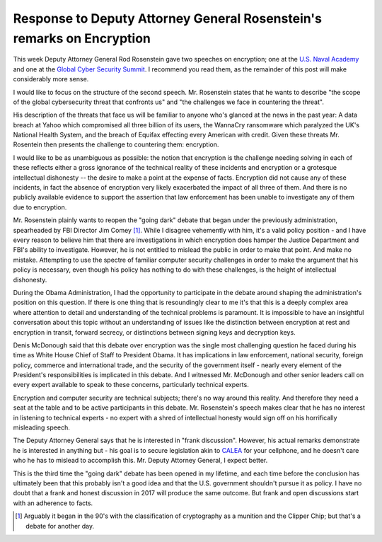 Response to Deputy Attorney General Rosenstein's remarks on Encryption
======================================================================

This week Deputy Attorney General Rod Rosenstein gave two speeches on
encryption; one at the `U.S. Naval Academy`_ and one at the `Global Cyber
Security Summit`_. I recommend you read them, as the remainder of this post
will make considerably more sense.

I would like to focus on the structure of the second speech. Mr. Rosenstein
states that he wants to describe "the scope of the global cybersecurity threat
that confronts us" and "the challenges we face in countering the threat".

His description of the threats that face us will be familiar to anyone who's
glanced at the news in the past year: A data breach at Yahoo which compromised
all three billion of its users, the WannaCry ransomware which paralyzed the
UK's National Health System, and the breach of Equifax effecting every American
with credit. Given these threats Mr. Rosentein then presents the challenge to
countering them: encryption.

I would like to be as unambiguous as possible: the notion that encryption is
the challenge needing solving in each of these reflects either a gross
ignorance of the technical reality of these incidents and encryption or a
grotesque intellectual dishonesty -- the desire to make a point at the expense
of facts. Encryption did not cause any of these incidents, in fact the absence
of encryption very likely exacerbated the impact of all three of them. And
there is no publicly available evidence to support the assertion that law
enforcement has been unable to investigate any of them due to encryption.

Mr. Rosenstein plainly wants to reopen the "going dark" debate that began under
the previously administration, spearheaded by FBI Director Jim Comey [#]_.
While I disagree vehemently with him, it's a valid policy position - and I have
every reason to believe him that there are investigations in which encryption
does hamper the Justice Department and FBI's ability to investigate. However,
he is not entitled to mislead the public in order to make that point. And make
no mistake. Attempting to use the spectre of familiar computer security
challenges in order to make the argument that his policy is necessary, even
though his policy has nothing to do with these challenges, is the height of
intellectual dishonesty.

During the Obama Administration, I had the opportunity to participate in the
debate around shaping the administration's position on this question. If there
is one thing that is resoundingly clear to me it's that this is a deeply
complex area where attention to detail and understanding of the technical
problems is paramount. It is impossible to have an insightful conversation
about this topic without an understanding of issues like the distinction
between encryption at rest and encryption in transit, forward secrecy, or
distinctions between signing keys and decryption keys.

Denis McDonough said that this debate over encryption was the single most
challenging question he faced during his time as White House Chief of Staff to
President Obama. It has implications in law enforcement, national security,
foreign policy, commerce and international trade, and the security of the
government itself - nearly every element of the President's responsibilities is
implicated in this debate. And I witnessed Mr. McDonough and other senior
leaders call on every expert available to speak to these concerns, particularly
technical experts.

Encryption and computer security are technical subjects; there's no way around
this reality. And therefore they need a seat at the table and to be active
participants in this debate. Mr. Rosenstein's speech makes clear that he has no
interest in listening to technical experts - no expert with a shred of
intellectual honesty would sign off on his horrifically misleading speech.

The Deputy Attorney General says that he is interested in "frank discussion".
However, his actual remarks demonstrate he is interested in anything but - his
goal is to secure legislation akin to `CALEA`_ for your cellphone, and he
doesn't care who he has to mislead to accomplish this. Mr. Deputy Attorney
General, I expect better.

This is the third time the "going dark" debate has been opened in my lifetime,
and each time before the conclusion has ultimately been that this probably
isn't a good idea and that the U.S. government shouldn't pursue it as policy.
I have no doubt that a frank and honest discussion in 2017 will produce the
same outcome. But frank and open discussions start with an adherence to facts.

.. [#] Arguably it began in the 90's with the classification of cryptography as a munition and the Clipper Chip; but that's a debate for another day.

.. _`U.S. Naval Academy`: https://lawfareblog.com/deputy-attorney-general-rod-rosenstein-remarks-encryption
.. _`Global Cyber Security Summit`: https://www.justice.gov/opa/speech/deputy-attorney-general-rod-j-rosenstein-delivers-remarks-global-cyber-security-summit
.. _`CALEA`: https://en.wikipedia.org/wiki/Communications_Assistance_for_Law_Enforcement_Act
